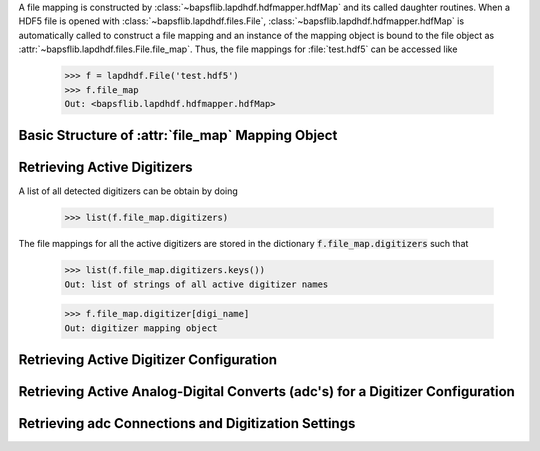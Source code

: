 A file mapping is constructed by
:class:`~bapsflib.lapdhdf.hdfmapper.hdfMap` and its called daughter
routines.  When a HDF5 file is opened with
:class:`~bapsflib.lapdhdf.files.File`,
:class:`~bapsflib.lapdhdf.hdfmapper.hdfMap` is automatically called to
construct a file mapping and an instance of the mapping object is bound
to the file object as :attr:`~bapsflib.lapdhdf.files.File.file_map`.
Thus, the file mappings for :file:`test.hdf5` can be accessed like

    >>> f = lapdhdf.File('test.hdf5')
    >>> f.file_map
    Out: <bapsflib.lapdhdf.hdfmapper.hdfMap>

Basic Structure of :attr:`file_map` Mapping Object
^^^^^^^^^^^^^^^^^^^^^^^^^^^^^^^^^^^^^^^^^^^^^^^^^^

.. _get_digitizers:

Retrieving Active Digitizers
^^^^^^^^^^^^^^^^^^^^^^^^^^^^

A list of all detected digitizers can be obtain by doing

    >>> list(f.file_map.digitizers)

The file mappings for all the active digitizers are stored in the
dictionary :code:`f.file_map.digitizers` such that

    >>> list(f.file_map.digitizers.keys())
    Out: list of strings of all active digitizer names

    >>> f.file_map.digitizer[digi_name]
    Out: digitizer mapping object

Retrieving Active Digitizer Configuration
^^^^^^^^^^^^^^^^^^^^^^^^^^^^^^^^^^^^^^^^^

.. _get_adcs:

Retrieving Active Analog-Digital Converts (adc's) for a Digitizer Configuration
^^^^^^^^^^^^^^^^^^^^^^^^^^^^^^^^^^^^^^^^^^^^^^^^^^^^^^^^^^^^^^^^^^^^^^^^^^^^^^^

.. _get_conns:

Retrieving adc Connections and Digitization Settings
^^^^^^^^^^^^^^^^^^^^^^^^^^^^^^^^^^^^^^^^^^^^^^^^^^^^
